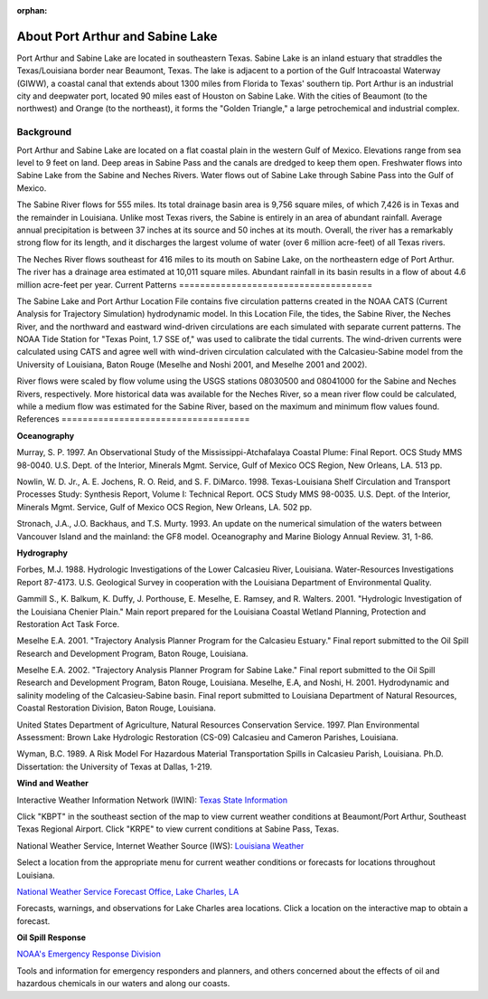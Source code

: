 :orphan:

.. _sabine_lake_tech:

About Port Arthur and Sabine Lake
^^^^^^^^^^^^^^^^^^^^^^^^^^^^^^^^^^^^^^^^^^^

Port Arthur and Sabine Lake are located in southeastern Texas. Sabine Lake is an inland estuary that straddles the Texas/Louisiana border near Beaumont, Texas. The lake is adjacent to a portion of the Gulf Intracoastal Waterway (GIWW), a coastal canal that extends about 1300 miles from Florida to Texas' southern tip. Port Arthur is an industrial city and deepwater port, located 90 miles east of Houston on Sabine Lake. With the cities of Beaumont (to the northwest) and Orange (to the northeast), it forms the "Golden Triangle," a large petrochemical and industrial complex.


Background
=================================

Port Arthur and Sabine Lake are located on a flat coastal plain in the western Gulf of Mexico. Elevations range from sea level to 9 feet on land. Deep areas in Sabine Pass and the canals are dredged to keep them open. Freshwater flows into Sabine Lake from the Sabine and Neches Rivers. Water flows out of Sabine Lake through Sabine Pass into the Gulf of Mexico.

The Sabine River flows for 555 miles. Its total drainage basin area is 9,756 square miles, of which 7,426 is in Texas and the remainder in Louisiana. Unlike most Texas rivers, the Sabine is entirely in an area of abundant rainfall. Average annual precipitation is between 37 inches at its source and 50 inches at its mouth. Overall, the river has a remarkably strong flow for its length, and it discharges the largest volume of water (over 6 million acre-feet) of all Texas rivers.

The Neches River flows southeast for 416 miles to its mouth on Sabine Lake, on the northeastern edge of Port Arthur. The river has a drainage area estimated at 10,011 square miles. Abundant rainfall in its basin results in a flow of about 4.6 million acre-feet per year.
Current Patterns
=====================================

The Sabine Lake and Port Arthur Location File contains five circulation patterns created in the NOAA CATS (Current Analysis for Trajectory Simulation) hydrodynamic model. In this Location File, the tides, the Sabine River, the Neches River, and the northward and eastward wind-driven circulations are each simulated with separate current patterns. The NOAA Tide Station for "Texas Point, 1.7 SSE of," was used to calibrate the tidal currents. The wind-driven currents were calculated using CATS and agree well with wind-driven circulation calculated with the Calcasieu-Sabine model from the University of Louisiana, Baton Rouge (Meselhe and Noshi 2001, and Meselhe 2001 and 2002).

River flows were scaled by flow volume using the USGS stations 08030500 and 08041000 for the Sabine and Neches Rivers, respectively. More historical data was available for the Neches River, so a mean river flow could be calculated, while a medium flow was estimated for the Sabine River, based on the maximum and minimum flow values found.
References
====================================

**Oceanography**

Murray, S. P. 1997. An Observational Study of the Mississippi-Atchafalaya Coastal Plume: Final Report. OCS Study MMS 98-0040. U.S. Dept. of the Interior, Minerals Mgmt. Service, Gulf of Mexico OCS Region, New Orleans, LA. 513 pp.

Nowlin, W. D. Jr., A. E. Jochens, R. O. Reid, and S. F. DiMarco. 1998. Texas-Louisiana Shelf Circulation and Transport Processes Study: Synthesis Report, Volume I: Technical Report. OCS Study MMS 98-0035. U.S. Dept. of the Interior, Minerals Mgmt. Service, Gulf of Mexico OCS Region, New Orleans, LA. 502 pp.

Stronach, J.A., J.O. Backhaus, and T.S. Murty. 1993. An update on the numerical simulation of the waters between Vancouver Island and the mainland: the GF8 model. Oceanography and Marine Biology Annual Review. 31, 1-86.

**Hydrography**

Forbes, M.J. 1988. Hydrologic Investigations of the Lower Calcasieu River, Louisiana. Water-Resources Investigations Report 87-4173. U.S. Geological Survey in cooperation with the Louisiana Department of Environmental Quality.

Gammill S., K. Balkum, K. Duffy, J. Porthouse, E. Meselhe, E. Ramsey, and R. Walters. 2001. "Hydrologic Investigation of the Louisiana Chenier Plain." Main report prepared for the Louisiana Coastal Wetland Planning, Protection and Restoration Act Task Force.

Meselhe E.A. 2001. "Trajectory Analysis Planner Program for the Calcasieu Estuary." Final report submitted to the Oil Spill Research and Development Program, Baton Rouge, Louisiana.

Meselhe E.A. 2002. "Trajectory Analysis Planner Program for Sabine Lake." Final report submitted to the Oil Spill Research and Development Program, Baton Rouge, Louisiana.
Meselhe, E.A, and Noshi, H. 2001. Hydrodynamic and salinity modeling of the Calcasieu-Sabine basin. Final report submitted to Louisiana Department of Natural Resources, Coastal Restoration Division, Baton Rouge, Louisiana.

United States Department of Agriculture, Natural Resources Conservation Service. 1997. Plan Environmental Assessment: Brown Lake Hydrologic Restoration (CS-09) Calcasieu and Cameron Parishes, Louisiana.

Wyman, B.C. 1989. A Risk Model For Hazardous Material Transportation Spills in Calcasieu Parish, Louisiana. Ph.D. Dissertation: the University of Texas at Dallas, 1-219.

**Wind and Weather**


.. _Texas State Information: http://www.nws.noaa.gov/view/states.php?state=tx&map=on

Interactive Weather Information Network (IWIN): `Texas State Information`_

Click "KBPT" in the southeast section of the map to view current weather conditions at Beaumont/Port Arthur, Southeast Texas Regional Airport. Click "KRPE" to view current conditions at Sabine Pass, Texas.


.. _Louisiana Weather: http://weather.noaa.gov/weather/LA_cc_us.html

National Weather Service, Internet Weather Source (IWS): `Louisiana Weather`_

Select a location from the appropriate menu for current weather conditions or forecasts for locations throughout Louisiana.


.. _National Weather Service Forecast Office, Lake Charles, LA: http://www.srh.noaa.gov/lch/

`National Weather Service Forecast Office, Lake Charles, LA`_

Forecasts, warnings, and observations for Lake Charles area locations. Click a location on the interactive map to obtain a forecast.


**Oil Spill Response**

.. _NOAA's Emergency Response Division: http://response.restoration.noaa.gov

`NOAA's Emergency Response Division`_

Tools and information for emergency responders and planners, and others concerned about the effects of oil and hazardous chemicals in our waters and along our coasts.
